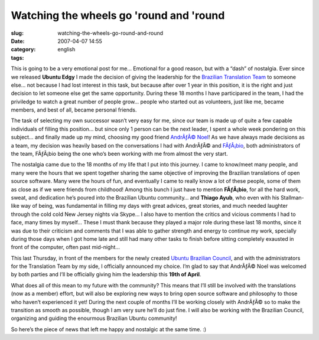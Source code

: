 Watching the wheels go 'round and 'round
########################################
:slug: watching-the-wheels-go-round-and-round
:date: 2007-04-07 14:55
:category:
:tags: english

This is going to be a very emotional post for me… Emotional for a good
reason, but with a “dash” of nostalgia. Ever since we released **Ubuntu
Edgy** I made the decision of giving the leadership for the `Brazilian
Translation Team <https://launchpad.net/~ubuntu-l10n-pt-br>`__ to
someone else… not because I had lost interest in this task, but because
after over 1 year in this position, it is the right and just decision to
let someone else get the same opportunity. During these 18 months I have
participared in the team, I had the priviledge to watch a great number
of people grow… people who started out as volunteers, just like me,
became members, and best of all, became personal friends.

The task of selecting my own successor wasn’t very easy for me, since
our team is made up of quite a few capable individuals of filling this
position… but since only 1 person can be the next leader, I spent a
whole week pondering on this subject… and finally made up my mind,
choosing my good friend `AndrÃƒÂ©
Noel <https://launchpad.net/~andrenoel>`__! As we have always made
decisions as a team, my decision was heavily based on the conversations
I had with AndrÃƒÂ© and
`FÃƒÂ¡bio <https://launchpad.net/~deb-user-ba>`__, both administrators
of the team, FÃƒÂ¡bio being the one who’s been working with me from
almost the very start.

The nostalgia came due to the 18 months of my life that I put into this
journey. I came to know/meet many people, and many were the hours that
we spent together sharing the same objective of improving the Brazilian
translations of open source software. Many were the hours of fun, and
eventually I came to really know a lot of these people, some of them as
close as if we were friends from childhood! Among this bunch I just have
to mention **FÃƒÂ¡bio**, for all the hard work, sweat, and dedication
he’s poured into the Brazilian Ubuntu community… and **Thiago Ayub**,
who even with his Stallman-like way of being, was fundamental in filling
my days with great advices, great stories, and much needed laughter
through the cold cold New Jersey nights via Skype… I also have to
mention the critics and vicious comments I had to face, many times by
myself… These I must thank because they played a major role during these
last 18 months, since it was due to their criticism and comments that I
was able to gather strength and energy to continue my work, specially
during those days when I got home late and still had many other tasks to
finish before sitting completely exausted in front of the computer,
often past mid-night…

This last Thursday, in front of the members for the newly created
`Ubuntu Brazilian Council <https://launchpad.net/~conselhobrasil>`__,
and with the administrators for the Translation Team by my side, I
officially announced my choice. I’m glad to say that AndrÃƒÂ© Noel was
welcomed by both parties and I’ll be officially giving him the
leadership this **19th of April**.

What does all of this mean to my future with the community? This means
that I’ll still be involved with the translations (now as a member)
effort, but will also be exploring new ways to bring open source
software and philosophy to those who haven’t experienced it yet! During
the next couple of months I’ll be working closely with AndrÃƒÂ© so to
make the transition as smooth as possible, though I am very sure he’ll
do just fine. I will also be working with the Brazilian Council,
organizing and guiding the enourmous Brazilian Ubuntu community!

So here’s the piece of news that left me happy and nostalgic at the same
time. :)
